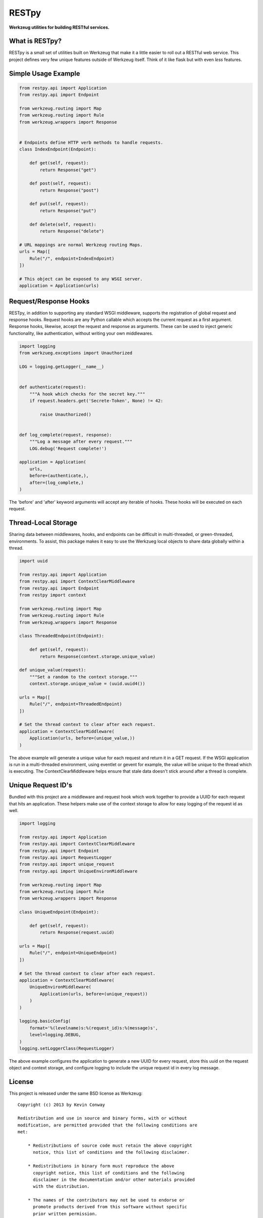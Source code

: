 ======
RESTpy
======

**Werkzeug utilities for building RESTful services.**

What is RESTpy?
===============

RESTpy is a small set of utilities built on Werkzeug that make it a little
easier to roll out a RESTful web service. This project defines very few unique
features outside of Werkzeug itself. Think of it like flask but with even
*less* features.

Simple Usage Example
====================

.. code-block:: python

    from restpy.api import Application
    from restpy.api import Endpoint

    from werkzeug.routing import Map
    from werkzeug.routing import Rule
    from werkzeug.wrappers import Response


    # Endpoints define HTTP verb methods to handle requests.
    class IndexEndpoint(Endpoint):

        def get(self, request):
            return Response("get")

        def post(self, request):
            return Response("post")

        def put(self, request):
            return Response("put")

        def delete(self, request):
            return Response("delete")

    # URL mappings are normal Werkzeug routing Maps.
    urls = Map([
        Rule("/", endpoint=IndexEndpoint)
    ])

    # This object can be exposed to any WSGI server.
    application = Application(urls)

Request/Response Hooks
======================

RESTpy, in addition to supporting any standard WSGI middleware, supports the
registration of global request and response hooks. Request hooks are any Python
callable which accepts the current request as a first argument. Response hooks,
likewise, accept the request and response as arguments. These can be used to
inject generic functionality, like authentication, without writing your own
middlewares.

.. code-block:: python

    import logging
    from werkzueg.exceptions import Unauthorized

    LOG = logging.getLogger(__name__)


    def authenticate(request):
        """A hook which checks for the secret key."""
        if request.headers.get('Secrete-Token', None) != 42:

            raise Unauthorized()


    def log_complete(request, response):
        """Log a message after every request."""
        LOG.debug('Request complete!')

    application = Application(
        urls,
        before=(authenticate,),
        after=(log_complete,)
    )

The 'before' and 'after' keyword arguments will accept any iterable of hooks.
These hooks will be executed on each request.

Thread-Local Storage
====================

Sharing data between middlewares, hooks, and endpoints can be difficult in
multi-threaded, or green-threaded, environments. To assist, this package makes
it easy to use the Werkzueg local objects to share data globally within a
thread.

.. code-block:: python

    import uuid

    from restpy.api import Application
    from restpy.api import ContextClearMiddleware
    from restpy.api import Endpoint
    from restpy import context

    from werkzeug.routing import Map
    from werkzeug.routing import Rule
    from werkzeug.wrappers import Response

    class ThreadedEndpoint(Endpoint):

        def get(self, request):
            return Response(context.storage.unique_value)

    def unique_value(request):
        """Set a random to the context storage."""
        context.storage.unique_value = (uuid.uuid4())

    urls = Map([
        Rule("/", endpoint=ThreadedEndpoint)
    ])

    # Set the thread context to clear after each request.
    application = ContextClearMiddleware(
        Application(urls, before=(unique_value,))
    )

The above example will generate a unique value for each request and return it
in a GET request. If the WSGI application is run in a multi-threaded
environment, using eventlet or gevent for example, the value will be unique to
the thread which is executing. The ContextClearMiddleware helps ensure that
stale data doesn't stick around after a thread is complete.

Unique Request ID's
===================

Bundled with this project are a middleware and request hook which work together
to provide a UUID for each request that hits an application. These helpers make
use of the context storage to allow for easy logging of the request id as well.

.. code-block:: python

    import logging

    from restpy.api import Application
    from restpy.api import ContextClearMiddleware
    from restpy.api import Endpoint
    from restpy.api import RequestLogger
    from restpy.api import unique_request
    from restpy.api import UniqueEnvironMiddleware

    from werkzeug.routing import Map
    from werkzeug.routing import Rule
    from werkzeug.wrappers import Response

    class UniqueEndpoint(Endpoint):

        def get(self, request):
            return Response(request.uuid)

    urls = Map([
        Rule("/", endpoint=UniqueEndpoint)
    ])

    # Set the thread context to clear after each request.
    application = ContextClearMiddleware(
        UniqueEnvironMiddleware(
            Application(urls, before=(unique_request))
        )
    )

    logging.basicConfig(
        format='%(levelname)s:%(request_id)s:%(message)s',
        level=logging.DEBUG,
    )
    logging.setLoggerClass(RequestLogger)

The above example configures the application to generate a new UUID for every
request, store this uuid on the request object and context storage, and
configure logging to include the unique request id in every log message.

License
=======

This project is released under the same BSD license as Werkzeug::

    Copyright (c) 2013 by Kevin Conway

    Redistribution and use in source and binary forms, with or without
    modification, are permitted provided that the following conditions are
    met:

        * Redistributions of source code must retain the above copyright
          notice, this list of conditions and the following disclaimer.

        * Redistributions in binary form must reproduce the above
          copyright notice, this list of conditions and the following
          disclaimer in the documentation and/or other materials provided
          with the distribution.

        * The names of the contributors may not be used to endorse or
          promote products derived from this software without specific
          prior written permission.

    THIS SOFTWARE IS PROVIDED BY THE COPYRIGHT HOLDERS AND CONTRIBUTORS
    "AS IS" AND ANY EXPRESS OR IMPLIED WARRANTIES, INCLUDING, BUT NOT
    LIMITED TO, THE IMPLIED WARRANTIES OF MERCHANTABILITY AND FITNESS FOR
    A PARTICULAR PURPOSE ARE DISCLAIMED. IN NO EVENT SHALL THE COPYRIGHT
    OWNER OR CONTRIBUTORS BE LIABLE FOR ANY DIRECT, INDIRECT, INCIDENTAL,
    SPECIAL, EXEMPLARY, OR CONSEQUENTIAL DAMAGES (INCLUDING, BUT NOT
    LIMITED TO, PROCUREMENT OF SUBSTITUTE GOODS OR SERVICES; LOSS OF USE,
    DATA, OR PROFITS; OR BUSINESS INTERRUPTION) HOWEVER CAUSED AND ON ANY
    THEORY OF LIABILITY, WHETHER IN CONTRACT, STRICT LIABILITY, OR TORT
    (INCLUDING NEGLIGENCE OR OTHERWISE) ARISING IN ANY WAY OUT OF THE USE
    OF THIS SOFTWARE, EVEN IF ADVISED OF THE POSSIBILITY OF SUCH DAMAGE.

Contributor's Agreement
=======================

All contributions to this project are protected by the contributors agreement
detailed in the CONTRIBUTING file. All contributors should read the file before
contributing, but as a summary::

    You give us the rights to distribute your code and we promise to maintain
    an open source release of anything you contribute.
